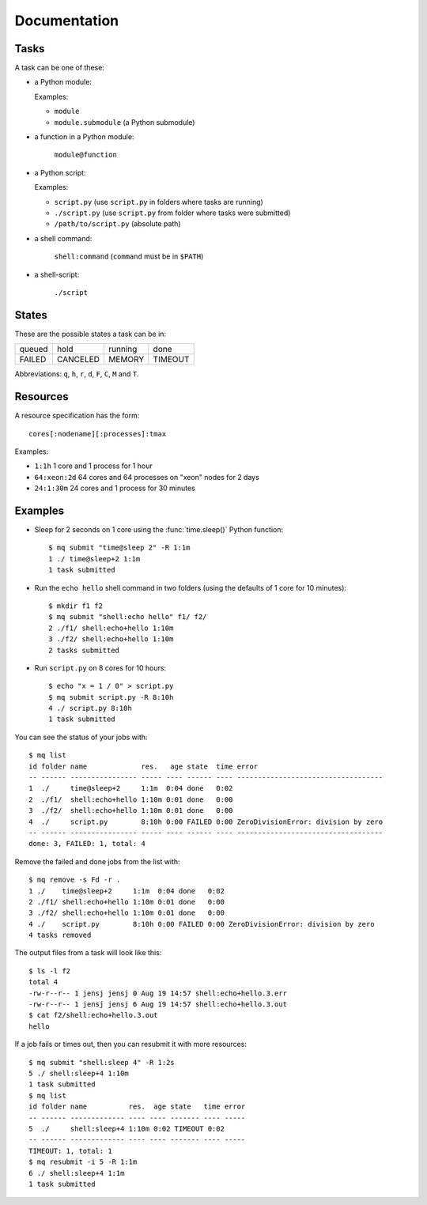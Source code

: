 =============
Documentation
=============

.. _tasks:

Tasks
=====

A task can be one of these:

* a Python module:

  Examples:

  * ``module``
  * ``module.submodule`` (a Python submodule)

* a function in a Python module:

      ``module@function``

* a Python script:

  Examples:

  * ``script.py`` (use ``script.py`` in folders where tasks are running)
  * ``./script.py`` (use ``script.py`` from folder where tasks were submitted)
  * ``/path/to/script.py`` (absolute path)

* a shell command:

      ``shell:command`` (``command`` must be in ``$PATH``)

* a shell-script:

      ``./script``


States
======

These are the possible states a task can be in:


======  ========  =======  =======
queued  hold      running  done
FAILED  CANCELED  MEMORY   TIMEOUT
======  ========  =======  =======

Abbreviations: ``q``, ``h``, ``r``, ``d``, ``F``, ``C``, ``M`` and ``T``.


.. _resources:

Resources
=========

A resource specification has the form::

    cores[:nodename][:processes]:tmax

Examples:

* ``1:1h`` 1 core and 1 process for 1 hour
* ``64:xeon:2d`` 64 cores and 64 processes on "xeon" nodes for 2 days
* ``24:1:30m`` 24 cores and 1 process for 30 minutes


.. highlight:: bash

Examples
========

* Sleep for 2 seconds on 1 core using the :func:`time.sleep()` Python
  function::

    $ mq submit "time@sleep 2" -R 1:1m
    1 ./ time@sleep+2 1:1m
    1 task submitted

* Run the ``echo hello`` shell command in two folders
  (using the defaults of 1 core for 10 minutes)::

    $ mkdir f1 f2
    $ mq submit "shell:echo hello" f1/ f2/
    2 ./f1/ shell:echo+hello 1:10m
    3 ./f2/ shell:echo+hello 1:10m
    2 tasks submitted

* Run ``script.py`` on 8 cores for 10 hours::

    $ echo "x = 1 / 0" > script.py
    $ mq submit script.py -R 8:10h
    4 ./ script.py 8:10h
    1 task submitted

You can see the status of your jobs with::

    $ mq list
    id folder name             res.   age state  time error
    -- ------ ---------------- ----- ---- ------ ---- -----------------------------------
    1  ./     time@sleep+2     1:1m  0:04 done   0:02
    2  ./f1/  shell:echo+hello 1:10m 0:01 done   0:00
    3  ./f2/  shell:echo+hello 1:10m 0:01 done   0:00
    4  ./     script.py        8:10h 0:00 FAILED 0:00 ZeroDivisionError: division by zero
    -- ------ ---------------- ----- ---- ------ ---- -----------------------------------
    done: 3, FAILED: 1, total: 4

Remove the failed and done jobs from the list with::

    $ mq remove -s Fd -r .
    1 ./    time@sleep+2     1:1m  0:04 done   0:02
    2 ./f1/ shell:echo+hello 1:10m 0:01 done   0:00
    3 ./f2/ shell:echo+hello 1:10m 0:01 done   0:00
    4 ./    script.py        8:10h 0:00 FAILED 0:00 ZeroDivisionError: division by zero
    4 tasks removed

The output files from a task will look like this::

    $ ls -l f2
    total 4
    -rw-r--r-- 1 jensj jensj 0 Aug 19 14:57 shell:echo+hello.3.err
    -rw-r--r-- 1 jensj jensj 6 Aug 19 14:57 shell:echo+hello.3.out
    $ cat f2/shell:echo+hello.3.out
    hello

If a job fails or times out, then you can resubmit it with more resources::

    $ mq submit "shell:sleep 4" -R 1:2s
    5 ./ shell:sleep+4 1:10m
    1 task submitted
    $ mq list
    id folder name          res.  age state   time error
    -- ------ ------------- ---- ---- ------- ---- -----
    5  ./     shell:sleep+4 1:10m 0:02 TIMEOUT 0:02
    -- ------ ------------- ---- ---- ------- ---- -----
    TIMEOUT: 1, total: 1
    $ mq resubmit -i 5 -R 1:1m
    6 ./ shell:sleep+4 1:1m
    1 task submitted
